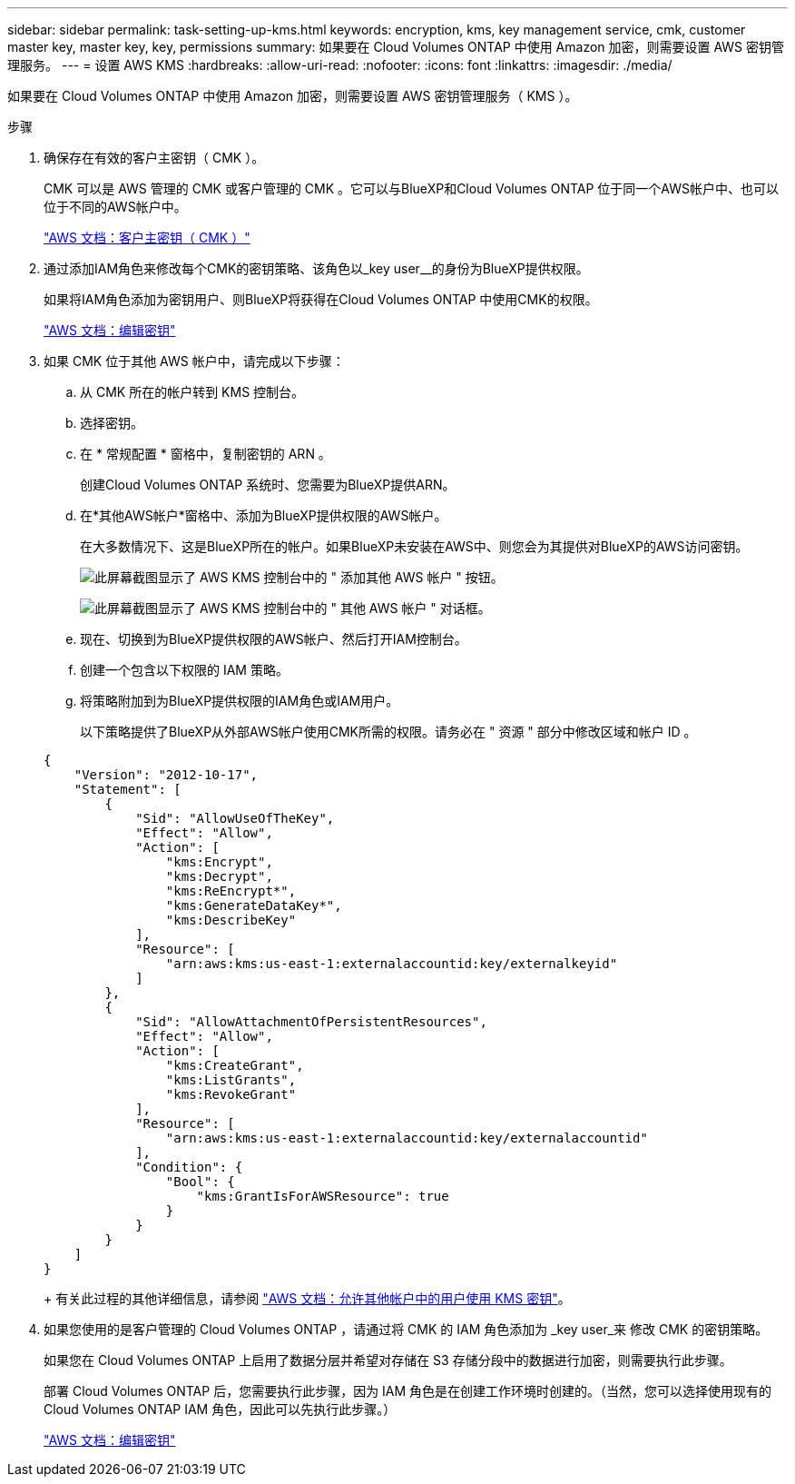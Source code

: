 ---
sidebar: sidebar 
permalink: task-setting-up-kms.html 
keywords: encryption, kms, key management service, cmk, customer master key, master key, key, permissions 
summary: 如果要在 Cloud Volumes ONTAP 中使用 Amazon 加密，则需要设置 AWS 密钥管理服务。 
---
= 设置 AWS KMS
:hardbreaks:
:allow-uri-read: 
:nofooter: 
:icons: font
:linkattrs: 
:imagesdir: ./media/


[role="lead"]
如果要在 Cloud Volumes ONTAP 中使用 Amazon 加密，则需要设置 AWS 密钥管理服务（ KMS ）。

.步骤
. 确保存在有效的客户主密钥（ CMK ）。
+
CMK 可以是 AWS 管理的 CMK 或客户管理的 CMK 。它可以与BlueXP和Cloud Volumes ONTAP 位于同一个AWS帐户中、也可以位于不同的AWS帐户中。

+
https://docs.aws.amazon.com/kms/latest/developerguide/concepts.html#master_keys["AWS 文档：客户主密钥（ CMK ）"^]

. 通过添加IAM角色来修改每个CMK的密钥策略、该角色以_key user__的身份为BlueXP提供权限。
+
如果将IAM角色添加为密钥用户、则BlueXP将获得在Cloud Volumes ONTAP 中使用CMK的权限。

+
https://docs.aws.amazon.com/kms/latest/developerguide/editing-keys.html["AWS 文档：编辑密钥"^]

. 如果 CMK 位于其他 AWS 帐户中，请完成以下步骤：
+
.. 从 CMK 所在的帐户转到 KMS 控制台。
.. 选择密钥。
.. 在 * 常规配置 * 窗格中，复制密钥的 ARN 。
+
创建Cloud Volumes ONTAP 系统时、您需要为BlueXP提供ARN。

.. 在*其他AWS帐户*窗格中、添加为BlueXP提供权限的AWS帐户。
+
在大多数情况下、这是BlueXP所在的帐户。如果BlueXP未安装在AWS中、则您会为其提供对BlueXP的AWS访问密钥。

+
image:screenshot_cmk_add_accounts.gif["此屏幕截图显示了 AWS KMS 控制台中的 \" 添加其他 AWS 帐户 \" 按钮。"]

+
image:screenshot_cmk_add_accounts_dialog.gif["此屏幕截图显示了 AWS KMS 控制台中的 \" 其他 AWS 帐户 \" 对话框。"]

.. 现在、切换到为BlueXP提供权限的AWS帐户、然后打开IAM控制台。
.. 创建一个包含以下权限的 IAM 策略。
.. 将策略附加到为BlueXP提供权限的IAM角色或IAM用户。
+
以下策略提供了BlueXP从外部AWS帐户使用CMK所需的权限。请务必在 " 资源 " 部分中修改区域和帐户 ID 。

+
[source, json]
----
{
    "Version": "2012-10-17",
    "Statement": [
        {
            "Sid": "AllowUseOfTheKey",
            "Effect": "Allow",
            "Action": [
                "kms:Encrypt",
                "kms:Decrypt",
                "kms:ReEncrypt*",
                "kms:GenerateDataKey*",
                "kms:DescribeKey"
            ],
            "Resource": [
                "arn:aws:kms:us-east-1:externalaccountid:key/externalkeyid"
            ]
        },
        {
            "Sid": "AllowAttachmentOfPersistentResources",
            "Effect": "Allow",
            "Action": [
                "kms:CreateGrant",
                "kms:ListGrants",
                "kms:RevokeGrant"
            ],
            "Resource": [
                "arn:aws:kms:us-east-1:externalaccountid:key/externalaccountid"
            ],
            "Condition": {
                "Bool": {
                    "kms:GrantIsForAWSResource": true
                }
            }
        }
    ]
}
----
+
有关此过程的其他详细信息，请参阅 https://docs.aws.amazon.com/kms/latest/developerguide/key-policy-modifying-external-accounts.html["AWS 文档：允许其他帐户中的用户使用 KMS 密钥"^]。



. 如果您使用的是客户管理的 Cloud Volumes ONTAP ，请通过将 CMK 的 IAM 角色添加为 _key user_来 修改 CMK 的密钥策略。
+
如果您在 Cloud Volumes ONTAP 上启用了数据分层并希望对存储在 S3 存储分段中的数据进行加密，则需要执行此步骤。

+
部署 Cloud Volumes ONTAP 后，您需要执行此步骤，因为 IAM 角色是在创建工作环境时创建的。（当然，您可以选择使用现有的 Cloud Volumes ONTAP IAM 角色，因此可以先执行此步骤。）

+
https://docs.aws.amazon.com/kms/latest/developerguide/editing-keys.html["AWS 文档：编辑密钥"^]


